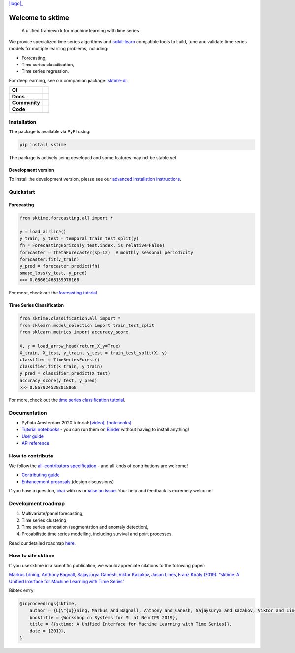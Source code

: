 .. -*- mode: rst -*-

.. |github| image:: https://img.shields.io/github/workflow/status/alan-turing-institute/sktime/build-and-test?logo=github
.. _github: https://github.com/alan-turing-institute/sktime/actions?query=workflow%3Abuild-and-test

.. |appveyor| image:: https://img.shields.io/appveyor/ci/mloning/sktime/master?logo=appveyor
.. _appveyor: https://ci.appveyor.com/project/mloning/sktime

.. |pypi| image:: https://img.shields.io/pypi/v/sktime?color=orange
.. _pypi: https://pypi.org/project/sktime/

.. |discord| image:: https://img.shields.io/static/v1?logo=discord&label=discord&message=chat&color=lightgreen
.. _discord: https://discord.com/invite/gqSab2K

.. |gitter| image:: https://img.shields.io/static/v1?logo=gitter&label=gitter&message=chat&color=lightgreen
.. _gitter: https://gitter.im/sktime/community

.. |binder| image:: https://mybinder.org/badge_logo.svg
.. _binder: https://mybinder.org/v2/gh/alan-turing-institute/sktime/master?filepath=examples

.. |zenodo| image:: https://zenodo.org/badge/DOI/10.5281/zenodo.3749000.svg
.. _zenodo: https://doi.org/10.5281/zenodo.3749000

.. |azure| image:: https://img.shields.io/azure-devops/build/mloning/30e41314-4c72-4751-9ffb-f7e8584fc7bd/1/master?logo=azure-pipelines
.. _azure: https://dev.azure.com/mloning/sktime/_build

.. |codecov| image:: https://img.shields.io/codecov/c/github/alan-turing-institute/sktime?label=codecov&logo=codecov
.. _codecov: https://codecov.io/gh/alan-turing-institute/sktime

.. |readthedocs| image:: https://readthedocs.org/projects/sktime/badge/?version=latest
.. _readthedocs: https://www.sktime.org/en/latest/?badge=latest

.. |twitter| image:: https://img.shields.io/twitter/follow/sktime_toolbox?label=%20Twitter&style=social
.. _twitter: https://twitter.com/sktime_toolbox

.. |python| image:: https://img.shields.io/badge/python-3.6+-blue?logo=python
.. _python: https://www.python.org/

.. |codestyle| image:: https://img.shields.io/badge/code%20style-black-000000.svg
.. _codestyle: https://github.com/psf/black

.. |contributors| image:: https://img.shields.io/github/contributors/alan-turing-institute/sktime?color=pink&label=all-contributors
.. _contributors: https://github.com/alan-turing-institute/sktime/blob/master/CONTRIBUTORS.md

.. |tutorial| image:: https://img.shields.io/youtube/views/wqQKFu41FIw?label=watch&style=social
.. _tutorial: https://www.youtube.com/watch?v=wqQKFu41FIw&t=14s

.. |logo| raw:: html

    <div>
        <a href="https://www.sktime.org/en/latest/">
            <img src="https://raw.githubusercontent.com/alan-turing-institute/sktime/readme-update/docs/source/images/sktime-logo-no-text-vertical.png" width="300px" align="right" style="vertical-align:top" alt="sktime logo"/></a>
    </div>
.. _logo: https://www.sktime.org

|logo|_

Welcome to sktime
=================

  A unified framework for machine learning with time series

We provide specialized time series algorithms and `scikit-learn
<https://github.com/scikit-learn/scikit-learn>`__ compatible tools
to build, tune and validate time series models for multiple learning problems, including:

* Forecasting,
* Time series classification,
* Time series regression.

For deep learning, see our companion package: `sktime-dl <https://github.com/sktime/sktime-dl>`_.

.. list-table::
   :header-rows: 0

   * - **CI**
     - |github|_ |appveyor|_ |azure|_ |codecov|_
   * - **Docs**
     - |readthedocs|_ |binder|_ |tutorial|_
   * - **Community**
     - |contributors|_ |gitter|_ |discord|_ |twitter|_
   * - **Code**
     - |pypi|_ |python|_ |codestyle|_ |zenodo|_

Installation
------------

The package is available via PyPI using:

.. code-block:: bash

    pip install sktime

The package is actively being developed and some features may
not be stable yet.

Development version
~~~~~~~~~~~~~~~~~~~

To install the development version, please see our
`advanced installation instructions <https://www.sktime.org/en/latest/installation.html>`__.


Quickstart
----------

Forecasting
~~~~~~~~~~~

.. code-block:: python

    from sktime.forecasting.all import *

    y = load_airline()
    y_train, y_test = temporal_train_test_split(y)
    fh = ForecastingHorizon(y_test.index, is_relative=False)
    forecaster = ThetaForecaster(sp=12)  # monthly seasonal periodicity
    forecaster.fit(y_train)
    y_pred = forecaster.predict(fh)
    smape_loss(y_test, y_pred)
    >>> 0.08661468139978168

For more, check out the `forecasting tutorial <https://github
.com/alan-turing-institute/sktime/blob/master/examples/01_forecasting
.ipynb>`__.

Time Series Classification
~~~~~~~~~~~~~~~~~~~~~~~~~~

.. code-block:: python

    from sktime.classification.all import *
    from sklearn.model_selection import train_test_split
    from sklearn.metrics import accuracy_score

    X, y = load_arrow_head(return_X_y=True)
    X_train, X_test, y_train, y_test = train_test_split(X, y)
    classifier = TimeSeriesForest()
    classifier.fit(X_train, y_train)
    y_pred = classifier.predict(X_test)
    accuracy_score(y_test, y_pred)
    >>> 0.8679245283018868

For more, check out the `time series classification tutorial <https://github
.com/alan-turing-institute/sktime/blob/master/examples
/02_classification_univariate.ipynb>`__.

Documentation
-------------

* PyData Amsterdam 2020 tutorial: `[video] <https://www.youtube.com/watch?v=Wf2naBHRo8Q>`__, `[notebooks] <https://github.com/sktime/sktime-tutorial-pydata-amsterdam-2020>`__
* `Tutorial notebooks <https://github.com/alan-turing-institute/sktime/tree/master/examples>`__ - you can run them on Binder_ without having to install anything!
* `User guide <https://www.sktime.org/en/latest/user_guide.html>`__
* `API reference <https://www.sktime.org/en/latest/api_reference.html>`__


How to contribute
-----------------

We follow the `all-contributors specification <https://github.com/alan-turing-institute/sktime/blob/master/CONTRIBUTORS.md>`__ - and all kinds of contributions are welcome!

* `Contributing guide <https://www.sktime.org/en/latest/contributing.html>`__
* `Enhancement proposals <https://github.com/sktime/enhancement-proposals>`__ (design discussions)

If you have a question, `chat <https://gitter.im/sktime/community?source=orgpage>`__ with us or `raise an issue <https://github.com/alan-turing-institute/sktime/issues/new/choose>`__. Your help and feedback is extremely welcome!


Development roadmap
-------------------

1. Multivariate/panel forecasting,
2. Time series clustering,
3. Time series annotation (segmentation and anomaly detection),
4. Probabilistic time series modelling, including survival and point processes.

Read our detailed roadmap `here <https://www.sktime.org/en/latest/roadmap.html>`_.


How to cite sktime
------------------

If you use sktime in a scientific publication, we would appreciate citations to the following paper:

`Markus Löning, Anthony Bagnall, Sajaysurya Ganesh, Viktor Kazakov, Jason Lines, Franz Király (2019): “sktime: A Unified Interface for Machine Learning with Time Series” <http://learningsys.org/neurips19/assets/papers/sktime_ml_systems_neurips2019.pdf>`__

Bibtex entry:

.. code-block:: latex

    @inproceedings{sktime,
        author = {L{\"{o}}ning, Markus and Bagnall, Anthony and Ganesh, Sajaysurya and Kazakov, Viktor and Lines, Jason and Kir{\'{a}}ly, Franz J},
        booktitle = {Workshop on Systems for ML at NeurIPS 2019},
        title = {{sktime: A Unified Interface for Machine Learning with Time Series}},
        date = {2019},
    }
